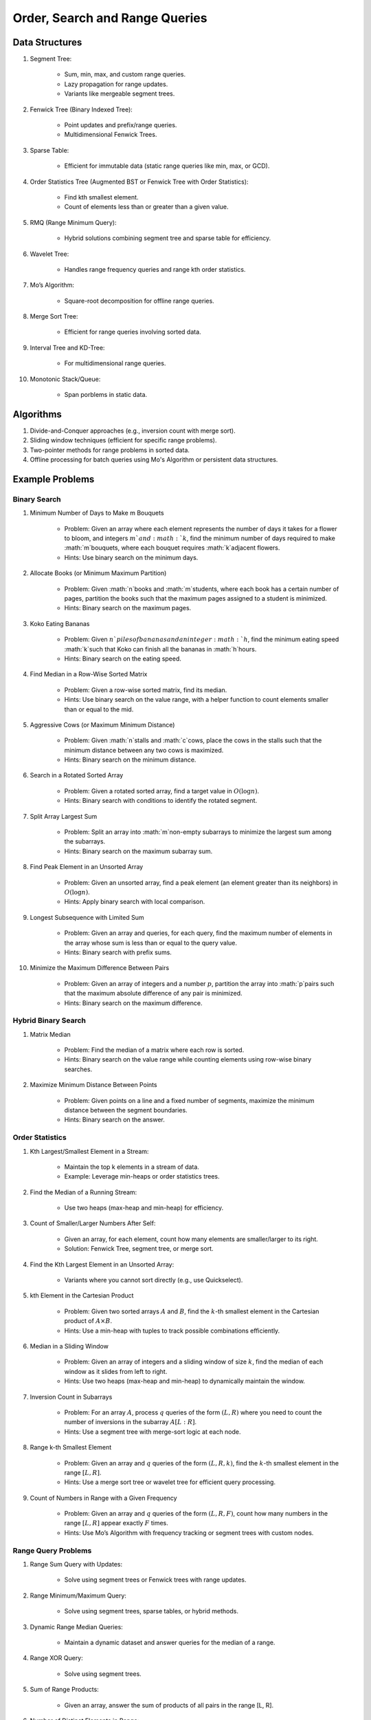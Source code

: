 ================================================================================
Order, Search and Range Queries
================================================================================
Data Structures
--------------------------------------------------------------------------------
#. Segment Tree:

	- Sum, min, max, and custom range queries.
	- Lazy propagation for range updates.
	- Variants like mergeable segment trees.
#. Fenwick Tree (Binary Indexed Tree):

	- Point updates and prefix/range queries.
	- Multidimensional Fenwick Trees.
#. Sparse Table:

	- Efficient for immutable data (static range queries like min, max, or GCD).
#. Order Statistics Tree (Augmented BST or Fenwick Tree with Order Statistics):

	- Find kth smallest element.
	- Count of elements less than or greater than a given value.
#. RMQ (Range Minimum Query):

	- Hybrid solutions combining segment tree and sparse table for efficiency.
#. Wavelet Tree:

	- Handles range frequency queries and range kth order statistics.
#. Mo’s Algorithm:

	- Square-root decomposition for offline range queries.
#. Merge Sort Tree:

	- Efficient for range queries involving sorted data.
#. Interval Tree and KD-Tree:

	- For multidimensional range queries.
#. Monotonic Stack/Queue:

	- Span porblems in static data.

Algorithms
--------------------------------------------------------------------------------
#. Divide-and-Conquer approaches (e.g., inversion count with merge sort).
#. Sliding window techniques (efficient for specific range problems).
#. Two-pointer methods for range problems in sorted data.
#. Offline processing for batch queries using Mo's Algorithm or persistent data structures.

Example Problems
--------------------------------------------------------------------------------
Binary Search
^^^^^^^^^^^^^^^^^^^^^^^^^^^^^^^^^^^^^^^^^^^^^^^^^^^^^^^^^^^^^^^^^^^^^^^^^^^^^^^^
#. Minimum Number of Days to Make m Bouquets

	- Problem: Given an array where each element represents the number of days it takes for a flower to bloom, and integers :math:`m`and :math:`k`, find the minimum number of days required to make :math:`m`bouquets, where each bouquet requires :math:`k`adjacent flowers.
	- Hints: Use binary search on the minimum days.

#. Allocate Books (or Minimum Maximum Partition)

	- Problem: Given :math:`n`books and :math:`m`students, where each book has a certain number of pages, partition the books such that the maximum pages assigned to a student is minimized.
	- Hints: Binary search on the maximum pages.

#. Koko Eating Bananas

	- Problem: Given :math:`n`piles of bananas and an integer :math:`h`, find the minimum eating speed :math:`k`such that Koko can finish all the bananas in :math:`h`hours.
	- Hints: Binary search on the eating speed.

#. Find Median in a Row-Wise Sorted Matrix

	- Problem: Given a row-wise sorted matrix, find its median.
	- Hints: Use binary search on the value range, with a helper function to count elements smaller than or equal to the mid.

#. Aggressive Cows (or Maximum Minimum Distance)

	- Problem: Given :math:`n`stalls and :math:`c`cows, place the cows in the stalls such that the minimum distance between any two cows is maximized.
	- Hints: Binary search on the minimum distance.

#. Search in a Rotated Sorted Array

	- Problem: Given a rotated sorted array, find a target value in :math:`O(\log n)`.
	- Hints: Binary search with conditions to identify the rotated segment.

#. Split Array Largest Sum

	- Problem: Split an array into :math:`m`non-empty subarrays to minimize the largest sum among the subarrays.
	- Hints: Binary search on the maximum subarray sum.

#. Find Peak Element in an Unsorted Array

	- Problem: Given an unsorted array, find a peak element (an element greater than its neighbors) in :math:`O(\log n)`.
	- Hints: Apply binary search with local comparison.

#. Longest Subsequence with Limited Sum

	- Problem: Given an array and queries, for each query, find the maximum number of elements in the array whose sum is less than or equal to the query value.
	- Hints: Binary search with prefix sums.

#. Minimize the Maximum Difference Between Pairs

	- Problem: Given an array of integers and a number :math:`p`, partition the array into :math:`p`pairs such that the maximum absolute difference of any pair is minimized.
	- Hints: Binary search on the maximum difference.

Hybrid Binary Search
^^^^^^^^^^^^^^^^^^^^^^^^^^^^^^^^^^^^^^^^^^^^^^^^^^^^^^^^^^^^^^^^^^^^^^^^^^^^^^^^
#. Matrix Median

	- Problem: Find the median of a matrix where each row is sorted.
	- Hints: Binary search on the value range while counting elements using row-wise binary searches.

#. Maximize Minimum Distance Between Points

	- Problem: Given points on a line and a fixed number of segments, maximize the minimum distance between the segment boundaries.
	- Hints: Binary search on the answer.

Order Statistics
^^^^^^^^^^^^^^^^^^^^^^^^^^^^^^^^^^^^^^^^^^^^^^^^^^^^^^^^^^^^^^^^^^^^^^^^^^^^^^^^
#. Kth Largest/Smallest Element in a Stream:

	- Maintain the top k elements in a stream of data.
	- Example: Leverage min-heaps or order statistics trees.

#. Find the Median of a Running Stream:

	- Use two heaps (max-heap and min-heap) for efficiency.

#. Count of Smaller/Larger Numbers After Self:

	- Given an array, for each element, count how many elements are smaller/larger to its right.
	- Solution: Fenwick Tree, segment tree, or merge sort.

#. Find the Kth Largest Element in an Unsorted Array:

	- Variants where you cannot sort directly (e.g., use Quickselect).

#. kth Element in the Cartesian Product

	- Problem: Given two sorted arrays :math:`A` and :math:`B`, find the :math:`k`-th smallest element in the Cartesian product of :math:`A \times B`. 
	- Hints: Use a min-heap with tuples to track possible combinations efficiently.

#. Median in a Sliding Window

	- Problem: Given an array of integers and a sliding window of size :math:`k`, find the median of each window as it slides from left to right.
	- Hints: Use two heaps (max-heap and min-heap) to dynamically maintain the window.

#. Inversion Count in Subarrays

	- Problem: For an array :math:`A`, process :math:`q` queries of the form :math:`(L, R)` where you need to count the number of inversions in the subarray :math:`A[L:R]`.
	- Hints: Use a segment tree with merge-sort logic at each node.

#. Range k-th Smallest Element

	- Problem: Given an array and :math:`q` queries of the form :math:`(L, R, k)`, find the :math:`k`-th smallest element in the range :math:`[L, R]`.
	- Hints: Use a merge sort tree or wavelet tree for efficient query processing.

#. Count of Numbers in Range with a Given Frequency

	- Problem: Given an array and :math:`q` queries of the form :math:`(L, R, F)`, count how many numbers in the range :math:`[L, R]` appear exactly :math:`F` times.
	- Hints: Use Mo’s Algorithm with frequency tracking or segment trees with custom nodes.

Range Query Problems
^^^^^^^^^^^^^^^^^^^^^^^^^^^^^^^^^^^^^^^^^^^^^^^^^^^^^^^^^^^^^^^^^^^^^^^^^^^^^^^^
#. Range Sum Query with Updates:

	- Solve using segment trees or Fenwick trees with range updates.

#. Range Minimum/Maximum Query:

	- Solve using segment trees, sparse tables, or hybrid methods.

#. Dynamic Range Median Queries:

	- Maintain a dynamic dataset and answer queries for the median of a range.

#. Range XOR Query:

	- Solve using segment trees.

#. Sum of Range Products:

	- Given an array, answer the sum of products of all pairs in the range [L, R].

#. Number of Distinct Elements in Range:

	- Use Mo’s Algorithm or a segment tree with a map structure.

#. Range Frequency Query:

	- Solve using a wavelet tree or merge sort tree.

#. Dynamic Range Median Queries

	- Problem: Maintain a dynamic array supporting:

		1. Insertion of an element.
		2. Deletion of an element.
		3. Querying the median of any range :math:`[L, R]`.
	- Hints: Combine balanced BST or heaps with a range query structure like segment trees.

#. Range XOR with Updates

	- Problem: Given an array of integers, process the following operations efficiently:

		1. Update the :math:`i`-th element to :math:`x`.
		2. Query the XOR of elements in the range :math:`[L, R]`.
	- Hints: Use a segment tree with XOR as the operation and point updates.

#. Maximum Frequency in a Range

	- Problem: Given an array and :math:`q` queries of the form :math:`(L, R)`, find the most frequent number in the range :math:`[L, R]`.
	- Hints: Use a segment tree with frequency maps stored at each node.

#. Maximum Subarray Sum in a Range

	- Problem: Process queries of the form :math:`(L, R)`, where you must find the maximum subarray sum in the range :math:`[L, R]`.
	- Hints: Augment the segment tree to store max subarray sums and handle overlapping subranges efficiently.

#. Range Updates with a Custom Function

	- Problem: Design a data structure to efficiently handle:

		1. Updates: Apply a custom function :math:`f(x)` to all elements in the range :math:`[L, R]`.
		2. Queries: Retrieve the sum of all elements in the range :math:`[L, R]`.
	- Hints: Use a segment tree with lazy propagation where :math:`f(x)` can be propagated efficiently.

Hybrid Problems
^^^^^^^^^^^^^^^^^^^^^^^^^^^^^^^^^^^^^^^^^^^^^^^^^^^^^^^^^^^^^^^^^^^^^^^^^^^^^^^^
#. Dynamic Skyline Problem:

	- Given a list of intervals, dynamically insert or delete intervals and determine the current skyline.

#. Maximum Sum Rectangle in a 2D Matrix:

	- Use a 1D segment tree approach for optimal results.

#. Range GCD Query:

	- Find the GCD of elements in the range [L, R] using a segment tree or sparse table.

#. Number of Rectangles Containing a Point

	- Problem: You are given a list of :math:`n` rectangles (defined by two opposite corners) and :math:`q` points. For each point, count how many rectangles contain it.
	- Hints: Use a segment tree or 2D Fenwick Tree to maintain active ranges as you sweep through one coordinate.

#. Dynamic Skyline

	- Problem: Maintain the skyline (maximum height of buildings seen from a distance) as you dynamically add and remove buildings.
	- Hints: Use an interval tree or segment tree to handle dynamic range updates efficiently.

#. Count Subarrays with Given Sum in Range

	- Problem: For :math:`q` queries :math:`(L, R, S)`, count how many contiguous subarrays in the range :math:`[L, R]` have a sum equal to :math:`S`.
	- Hints: Use prefix sums with a Fenwick Tree to count valid subarray sums efficiently.

#. Maximum Overlap of Intervals

	- Problem: Given a list of intervals, process :math:`q` queries to find the maximum overlap of intervals in a given range :math:`[L, R]`.
	- Hints: Use a difference array combined with prefix sums or a segment tree for dynamic updates.

#. Submatrix Sum Queries

	- Problem: Given a 2D grid, process:

		1. Updates: Add a value to all elements in a submatrix.
		2. Queries: Find the sum of elements in any submatrix.
	- Hints: Use a 2D Fenwick Tree or segment tree for efficient query and update operations.

Problems Using Monotonic Stack
^^^^^^^^^^^^^^^^^^^^^^^^^^^^^^^^^^^^^^^^^^^^^^^^^^^^^^^^^^^^^^^^^^^^^^^^^^^^^^^^
#. Largest Rectangle in Histogram

	- Problem: Given an array of heights representing a histogram, find the area of the largest rectangle.
	- Hint: Use a monotonic stack to track bars in increasing order.

#. Trapping Rain Water

	- Problem: Given an array representing heights, calculate how much water can be trapped after it rains.
	- Hint: Use a monotonic stack to find the bounds of trapped water.

#. Next Greater Element (NGE)

	- Problem: For an array, find the next greater element for each element.
	- Hint: Traverse from the end and use a monotonic stack to maintain greater elements.

#. Next Smaller Element

	- Problem: For an array, find the next smaller element for each element.
	- Hint: Similar to NGE, but with a decreasing monotonic stack.

#. Sum of Subarray Minimums

	- Problem: Given an array, find the sum of the minimum values of all subarrays.
	- Hint: Use a monotonic stack to find the nearest smaller elements on both sides.

#. 132 Pattern

	- Problem: Find if there exists a 132 pattern in an array.
	- Hint: Use a monotonic stack to maintain potential "3" values while iterating.

#. Daily Temperatures

	- Problem: For each day's temperature, find how many days you’d have to wait for a warmer temperature.
	- Hint: Monotonic stack tracks indices of temperatures.

#. Asteroid Collision

	- Problem: Simulate asteroid collisions where larger ones destroy smaller ones.
	- Hint: Use a monotonic stack to simulate collisions.

Problems Using Monotonic Queue
^^^^^^^^^^^^^^^^^^^^^^^^^^^^^^^^^^^^^^^^^^^^^^^^^^^^^^^^^^^^^^^^^^^^^^^^^^^^^^^^
#. Sliding Window Maximum

	- Problem: Find the maximum element in every sliding window of size :math:`k`.
	- Hint: Maintain a monotonic queue to store potential maxima.

#. Shortest Subarray with Sum at Least K

	- Problem: Given an array, find the shortest subarray with a sum :math:`\geq K`.
	- Hint: Use a monotonic queue to optimize prefix sums.

#. Max Sliding Window Minimum

	- Problem: Find the minimum value in every sliding window of size :math:`k`.
	- Hint: Maintain a monotonic queue for minimums.
